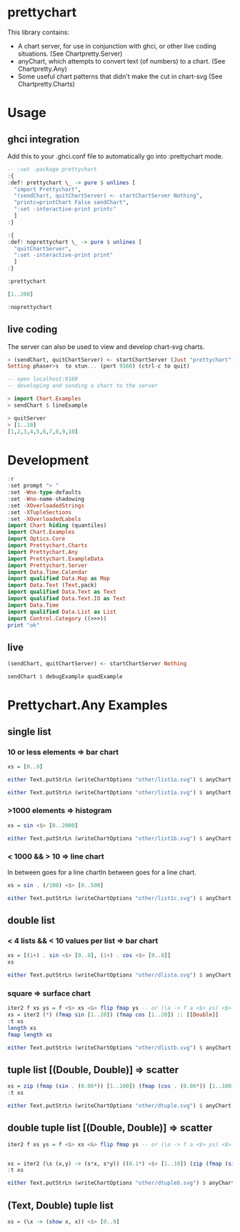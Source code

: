 * prettychart

[[https://hackage.haskell.org/package/prettychart][https://img.shields.io/hackage/v/prettychart.svg]] [[https://github.com/tonyday567/chart-svg/actions?query=workflow%3Ahaskell-ci][file:https://github.com/tonyday567/prettychart/workflows/haskell-ci/badge.svg]]

This library contains:

- A chart server, for use in conjunction with ghci, or other live coding situations. (See Chartpretty.Server)
- anyChart, which attempts to convert text (of numbers) to a chart. (See Chartpretty.Any)
- Some useful chart patterns that didn't make the cut in chart-svg (See Chartpretty.Charts)

* Usage
** ghci integration

Add this to your .ghci.conf file to automatically go into :prettychart mode.

#+begin_src haskell :results output
-- :set -package prettychart
:{
:def! prettychart \_ -> pure $ unlines [
  "import Prettychart",
  "(sendChart, quitChartServer) <- startChartServer Nothing",
  "printc=printChart False sendChart",
  ":set -interactive-print printc"
  ]
:}

:{
:def! noprettychart \_ -> pure $ unlines [
  "quitChartServer",
  ":set -interactive-print print"
  ]
:}

:prettychart
#+end_src

#+RESULTS:
: ghci| ghci| ghci| ghci| ghci| ghci| ghci|
: > ghci| ghci| ghci| ghci| ghci|
: > Setting phasers to stun... (port 9160) (ctrl-c to quit)

#+begin_src haskell :results output
[1..200]
#+end_src

#+RESULTS:

#+begin_src haskell :results output
:noprettychart
#+end_src

** live coding

The server can also be used to view and develop chart-svg charts.

#+begin_src haskell :results output
> (sendChart, quitChartServer) <- startChartServer (Just "prettychart")
Setting phaser>s  to stun... (port 9160) (ctrl-c to quit)

-- open localhost:9160
-- developing and sending a chart to the server

> import Chart.Examples
> sendChart $ lineExample

> quitServer
> [1..10]
[1,2,3,4,5,6,7,8,9,10]

#+end_src


* Development

#+begin_src haskell :results output
:r
:set prompt "> "
:set -Wno-type-defaults
:set -Wno-name-shadowing
:set -XOverloadedStrings
:set -XTupleSections
:set -XOverloadedLabels
import Chart hiding (quantiles)
import Chart.Examples
import Optics.Core
import Prettychart.Charts
import Prettychart.Any
import Prettychart.ExampleData
import Prettychart.Server
import Data.Time.Calendar
import qualified Data.Map as Map
import Data.Text (Text,pack)
import qualified Data.Text as Text
import qualified Data.Text.IO as Text
import Data.Time
import qualified Data.List as List
import Control.Category ((>>>))
print "ok"
#+end_src

#+RESULTS:
: [3 of 5] Compiling Prettychart.ExampleData ( src/Prettychart/ExampleData.hs, interpreted ) [Flags changed]
: [5 of 5] Compiling Prettychart      ( src/Prettychart.hs, interpreted ) [Flags changed]
: Ok, five modules loaded.
: >
: ok

** live
#+begin_src haskell :results output
(sendChart, quitChartServer) <- startChartServer Nothing
#+end_src

#+RESULTS:

#+begin_src haskell :results output
sendChart $ debugExample quadExample
#+end_src

#+RESULTS:
: True

* Prettychart.Any Examples
** single list

*** 10 or less elements => bar chart

#+begin_src haskell
xs = [0..9]
#+end_src

#+RESULTS:

#+begin_src haskell :file other/list1a.svg :results output graphics file :exports both
either Text.putStrLn (writeChartOptions "other/list1a.svg") $ anyChart (pack . show $ xs)
#+end_src

#+RESULTS:
[[file:other/list1a.svg]]

#+begin_src haskell :results output
either Text.putStrLn (writeChartOptions "other/list1a.svg") $ anyChart (pack . show $ xs)
#+end_src

*** >1000 elements => histogram

#+begin_src haskell
xs = sin <$> [0..2000]
#+end_src

#+RESULTS:

#+begin_src haskell :file other/list1b.svg :results output graphics file :exports both
either Text.putStrLn (writeChartOptions "other/list1b.svg") $ anyChart (pack . show $ xs)
#+end_src

#+RESULTS:
[[file:other/list1b.svg]]

*** < 1000 && > 10 => line chart

In between goes for a line chartIn between goes for a line chart.

#+begin_src haskell
xs = sin . (/100) <$> [0..500]
#+end_src

#+begin_src haskell :file other/list1c.svg :results output graphics file :exports both
either Text.putStrLn (writeChartOptions "other/list1c.svg") $ anyChart (pack . show $ xs)
#+end_src

#+RESULTS:
[[file:other/list1c.svg]]

** double list
*** < 4 lists && < 10 values per list => bar chart


#+begin_src haskell :results output
xs = [(1+) . sin <$> [0..8], (1+) . cos <$> [0..8]]
xs
#+end_src

#+RESULTS:
: [[1.0,1.8414709848078965,1.9092974268256817,1.1411200080598671,0.2431975046920718,4.1075725336861546e-2,0.7205845018010741,1.656986598718789,1.989358246623382],[2.0,1.5403023058681398,0.5838531634528576,1.0007503399554585e-2,0.34635637913638806,1.2836621854632262,1.960170286650366,1.7539022543433047,0.8544999661913865]]

#+begin_src haskell :file other/dlista.svg :results output graphics file :exports both
either Text.putStrLn (writeChartOptions "other/dlista.svg") $ anyChart (pack . show $ xs)
#+end_src

#+RESULTS:
[[file:other/dlista.svg]]

*** square => surface chart

#+begin_src haskell :results output
iter2 f xs ys = f <$> xs <&> flip fmap ys -- or (\a -> f a <$> ys) <$> xs
xs = iter2 (*) (fmap sin [1..20]) (fmap cos [1..20]) :: [[Double]]
:t xs
length xs
fmap length xs
#+end_src

#+RESULTS:
: xs :: [[Double]]
: 20
: [20,20,20,20,20,20,20,20,20,20,20,20,20,20,20,20,20,20,20,20]


#+begin_src haskell :file other/dlistb.svg :results output graphics file :exports both
either Text.putStrLn (writeChartOptions "other/dlistb.svg") $ anyChart (pack . show $ xs)
#+end_src

#+RESULTS:
[[file:other/dlistb.svg]]

** tuple list [(Double, Double)] => scatter

#+begin_src haskell :results output
xs = zip (fmap (sin . (0.06*)) [1..100]) (fmap (cos . (0.06*)) [1..100])
:t xs
#+end_src

#+RESULTS:
: xs
:   :: (TrigField b1, TrigField b2, Fractional b1, Fractional b2,
:       Enum b1, Enum b2) =>
:      [(b1, b2)]

#+begin_src haskell :file other/dtuple.svg :results output graphics file :exports both
either Text.putStrLn (writeChartOptions "other/dtuple.svg") $ anyChart (pack . show $ xs)
#+end_src

#+RESULTS:
[[file:other/dtuple.svg]]

** double tuple list [(Double, Double)] => scatter


#+begin_src haskell :results output
iter2 f xs ys = f <$> xs <&> flip fmap ys -- or (\a -> f a <$> ys) <$> xs


xs = iter2 (\s (x,y) -> (s*x, s*y)) ((0.1*) <$> [1..10]) (zip (fmap (sin . (0.06*)) [1..100]) (fmap (cos . (0.06*)) [1..100]))
:t xs
#+end_src

#+RESULTS:
: > >
: xs :: (Fractional b, Enum b, TrigField b) => [[(b, b)]]

#+begin_src haskell :file other/dtupleb.svg :results output graphics file :exports both
either Text.putStrLn (writeChartOptions "other/dtupleb.svg") $ anyChart (pack . show $ xs)
#+end_src

#+RESULTS:
[[file:other/dtupleb.svg]]

** (Text, Double) tuple list

#+begin_src haskell
xs = (\x -> (show x, x)) <$> [0..9]
#+end_src

#+RESULTS:
#+begin_src haskell :file other/tdtuple.svg :results output graphics file :exports both
either Text.putStrLn (writeChartOptions "other/tdtuple.svg") $ anyChart (pack . show $ xs)
#+end_src

#+RESULTS:
[[file:other/tdtuple.svg]]

